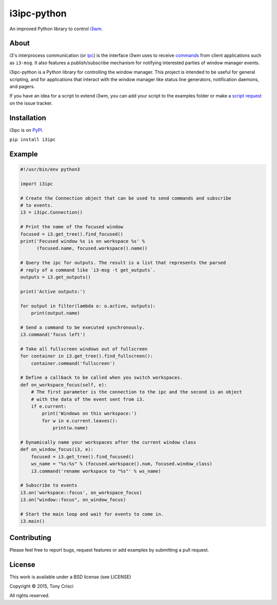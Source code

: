 i3ipc-python
============

An improved Python library to control `i3wm <http://i3wm.org>`__.

About
-----

i3's interprocess communication (or
`ipc <http://i3wm.org/docs/ipc.html>`__) is the interface i3wm uses to
receive
`commands <http://i3wm.org/docs/userguide.html#_list_of_commands>`__
from client applications such as ``i3-msg``. It also features a
publish/subscribe mechanism for notifying interested parties of window
manager events.

i3ipc-python is a Python library for controlling the window manager.
This project is intended to be useful for general scripting, and for
applications that interact with the window manager like status line
generators, notification daemons, and pagers.

If you have an idea for a script to extend i3wm, you can add your script
to the examples folder or make a `script
request <https://github.com/acrisci/i3ipc-python/issues>`__ on the issue
tracker.

Installation
------------

i3ipc is on `PyPI <https://pypi.python.org/pypi/i3ipc>`__.

``pip install i3ipc``

Example
-------

.. code:: python

    #!/usr/bin/env python3

    import i3ipc

    # Create the Connection object that can be used to send commands and subscribe
    # to events.
    i3 = i3ipc.Connection()

    # Print the name of the focused window
    focused = i3.get_tree().find_focused()
    print('Focused window %s is on workspace %s' %
          (focused.name, focused.workspace().name))

    # Query the ipc for outputs. The result is a list that represents the parsed
    # reply of a command like `i3-msg -t get_outputs`.
    outputs = i3.get_outputs()

    print('Active outputs:')

    for output in filter(lambda o: o.active, outputs):
        print(output.name)

    # Send a command to be executed synchronously.
    i3.command('focus left')

    # Take all fullscreen windows out of fullscreen
    for container in i3.get_tree().find_fullscreen():
        container.command('fullscreen')

    # Define a callback to be called when you switch workspaces.
    def on_workspace_focus(self, e):
        # The first parameter is the connection to the ipc and the second is an object
        # with the data of the event sent from i3.
        if e.current:
            print('Windows on this workspace:')
            for w in e.current.leaves():
                print(w.name)

    # Dynamically name your workspaces after the current window class
    def on_window_focus(i3, e):
        focused = i3.get_tree().find_focused()
        ws_name = "%s:%s" % (focused.workspace().num, focused.window_class)
        i3.command('rename workspace to "%s"' % ws_name)

    # Subscribe to events
    i3.on('workspace::focus', on_workspace_focus)
    i3.on("window::focus", on_window_focus)

    # Start the main loop and wait for events to come in.
    i3.main()

Contributing
------------

Please feel free to report bugs, request features or add examples by
submitting a pull request.

License
-------

This work is available under a BSD license (see LICENSE)

Copyright © 2015, Tony Crisci

All rights reserved.


